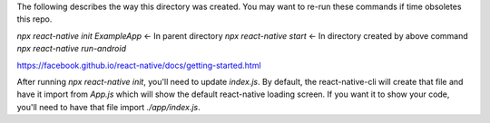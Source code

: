 The following describes the way this directory was created. You may want to re-run these commands if time obsoletes this repo.

`npx react-native init ExampleApp` <- In parent directory
`npx react-native start` <- In directory created by above command
`npx react-native run-android`

https://facebook.github.io/react-native/docs/getting-started.html

After running `npx react-native init`, you'll need to update `index.js`. By default, the react-native-cli will create that file and have it import from `App.js` which will show the default react-native loading screen. If you want it to show your code, you'll need to have that file import `./app/index.js`.
